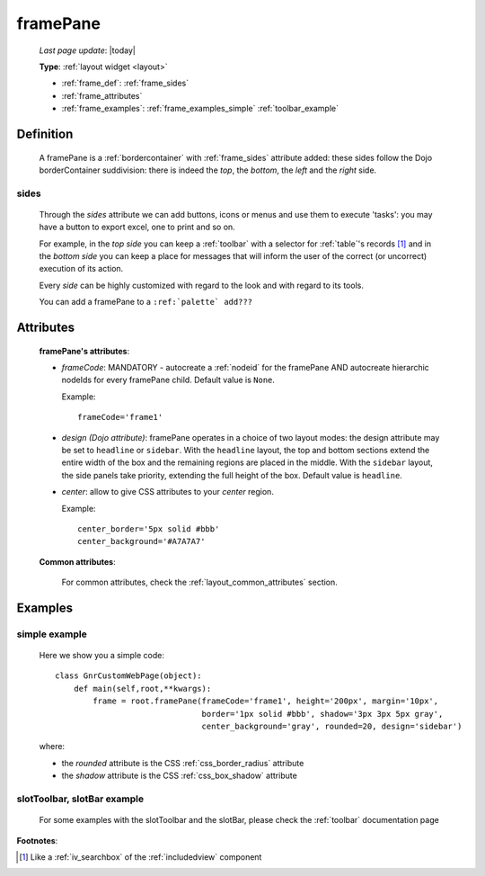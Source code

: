.. _framepane:

=========
framePane
=========
    
    *Last page update*: |today|
    
    **Type**: :ref:`layout widget <layout>`
    
    * :ref:`frame_def`: :ref:`frame_sides`
    * :ref:`frame_attributes`
    * :ref:`frame_examples`: :ref:`frame_examples_simple` :ref:`toolbar_example`
    
.. _frame_def:

Definition
==========
    
    A framePane is a :ref:`bordercontainer` with :ref:`frame_sides` attribute added: these sides
    follow the Dojo borderContainer suddivision: there is indeed the *top*, the *bottom*, the *left*
    and the *right* side.
    
.. _frame_sides:
    
sides
-----
    
    Through the *sides* attribute we can add buttons, icons or menus and use them to execute 'tasks':
    you may have a button to export excel, one to print and so on.
    
    For example, in the *top side* you can keep a :ref:`toolbar` with a selector for
    :ref:`table`\'s records [#]_ and in the *bottom side* you can keep a place for messages
    that will inform the user of the correct (or uncorrect) execution of its action.
    
    Every *side* can be highly customized with regard to the look and with regard to its tools.
    
    You can add a framePane to a ``:ref:`palette` add???``
    
.. _frame_attributes:

Attributes
==========
    
    **framePane's attributes**:
    
    * *frameCode*: MANDATORY - autocreate a :ref:`nodeid` for the framePane AND autocreate hierarchic nodeIds
      for every framePane child. Default value is ``None``.
      
      Example::
      
        frameCode='frame1'
      
    * *design (Dojo attribute)*: framePane operates in a choice of two layout modes: the design attribute may be set to
      ``headline`` or ``sidebar``. With the ``headline`` layout, the top and bottom sections extend the entire
      width of the box and the remaining regions are placed in the middle. With the ``sidebar`` layout, the
      side panels take priority, extending the full height of the box. Default value is ``headline``.
      
    * *center*: allow to give CSS attributes to your *center* region.
    
      Example::
      
        center_border='5px solid #bbb'
        center_background='#A7A7A7'
    
    **Common attributes**:
    
        For common attributes, check the :ref:`layout_common_attributes` section.
        
.. _frame_examples:

Examples
========

.. _frame_examples_simple:

simple example
--------------

    Here we show you a simple code::
        
        class GnrCustomWebPage(object):
            def main(self,root,**kwargs):
                frame = root.framePane(frameCode='frame1', height='200px', margin='10px',
                                       border='1px solid #bbb', shadow='3px 3px 5px gray',
                                       center_background='gray', rounded=20, design='sidebar')
    
    where:
    
    * the *rounded* attribute is the CSS :ref:`css_border_radius` attribute
    * the *shadow* attribute is the CSS :ref:`css_box_shadow` attribute
    
.. _toolbar_example:

slotToolbar, slotBar example
----------------------------
    
    For some examples with the slotToolbar and the slotBar, please check the
    :ref:`toolbar` documentation page
    
**Footnotes**:

.. [#] Like a :ref:`iv_searchbox` of the :ref:`includedview` component
